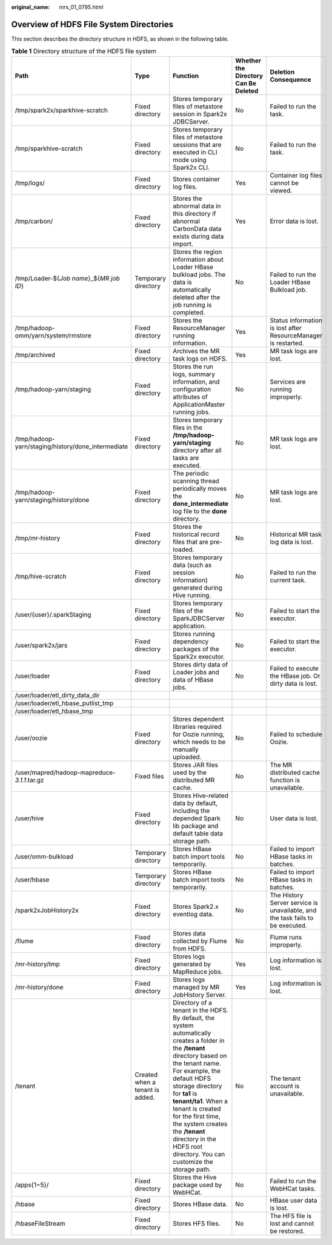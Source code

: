 :original_name: mrs_01_0795.html

.. _mrs_01_0795:

Overview of HDFS File System Directories
========================================

This section describes the directory structure in HDFS, as shown in the following table.

.. table:: **Table 1** Directory structure of the HDFS file system

   +----------------------------------------------------+---------------------------------+------------------------------------------------------------------------------------------------------------------------------------------------------------------------------------------------------------------------------------------------------------------------------------------------------------------------------------------------------------------------------------------+--------------------------------------+-------------------------------------------------------------------------------+
   | Path                                               | Type                            | Function                                                                                                                                                                                                                                                                                                                                                                                 | Whether the Directory Can Be Deleted | Deletion Consequence                                                          |
   +====================================================+=================================+==========================================================================================================================================================================================================================================================================================================================================================================================+======================================+===============================================================================+
   | /tmp/spark2x/sparkhive-scratch                     | Fixed directory                 | Stores temporary files of metastore session in Spark2x JDBCServer.                                                                                                                                                                                                                                                                                                                       | No                                   | Failed to run the task.                                                       |
   +----------------------------------------------------+---------------------------------+------------------------------------------------------------------------------------------------------------------------------------------------------------------------------------------------------------------------------------------------------------------------------------------------------------------------------------------------------------------------------------------+--------------------------------------+-------------------------------------------------------------------------------+
   | /tmp/sparkhive-scratch                             | Fixed directory                 | Stores temporary files of metastore sessions that are executed in CLI mode using Spark2x CLI.                                                                                                                                                                                                                                                                                            | No                                   | Failed to run the task.                                                       |
   +----------------------------------------------------+---------------------------------+------------------------------------------------------------------------------------------------------------------------------------------------------------------------------------------------------------------------------------------------------------------------------------------------------------------------------------------------------------------------------------------+--------------------------------------+-------------------------------------------------------------------------------+
   | /tmp/logs/                                         | Fixed directory                 | Stores container log files.                                                                                                                                                                                                                                                                                                                                                              | Yes                                  | Container log files cannot be viewed.                                         |
   +----------------------------------------------------+---------------------------------+------------------------------------------------------------------------------------------------------------------------------------------------------------------------------------------------------------------------------------------------------------------------------------------------------------------------------------------------------------------------------------------+--------------------------------------+-------------------------------------------------------------------------------+
   | /tmp/carbon/                                       | Fixed directory                 | Stores the abnormal data in this directory if abnormal CarbonData data exists during data import.                                                                                                                                                                                                                                                                                        | Yes                                  | Error data is lost.                                                           |
   +----------------------------------------------------+---------------------------------+------------------------------------------------------------------------------------------------------------------------------------------------------------------------------------------------------------------------------------------------------------------------------------------------------------------------------------------------------------------------------------------+--------------------------------------+-------------------------------------------------------------------------------+
   | /tmp/Loader-${*Job name*}_${*MR job ID*}           | Temporary directory             | Stores the region information about Loader HBase bulkload jobs. The data is automatically deleted after the job running is completed.                                                                                                                                                                                                                                                    | No                                   | Failed to run the Loader HBase Bulkload job.                                  |
   +----------------------------------------------------+---------------------------------+------------------------------------------------------------------------------------------------------------------------------------------------------------------------------------------------------------------------------------------------------------------------------------------------------------------------------------------------------------------------------------------+--------------------------------------+-------------------------------------------------------------------------------+
   | /tmp/hadoop-omm/yarn/system/rmstore                | Fixed directory                 | Stores the ResourceManager running information.                                                                                                                                                                                                                                                                                                                                          | Yes                                  | Status information is lost after ResourceManager is restarted.                |
   +----------------------------------------------------+---------------------------------+------------------------------------------------------------------------------------------------------------------------------------------------------------------------------------------------------------------------------------------------------------------------------------------------------------------------------------------------------------------------------------------+--------------------------------------+-------------------------------------------------------------------------------+
   | /tmp/archived                                      | Fixed directory                 | Archives the MR task logs on HDFS.                                                                                                                                                                                                                                                                                                                                                       | Yes                                  | MR task logs are lost.                                                        |
   +----------------------------------------------------+---------------------------------+------------------------------------------------------------------------------------------------------------------------------------------------------------------------------------------------------------------------------------------------------------------------------------------------------------------------------------------------------------------------------------------+--------------------------------------+-------------------------------------------------------------------------------+
   | /tmp/hadoop-yarn/staging                           | Fixed directory                 | Stores the run logs, summary information, and configuration attributes of ApplicationMaster running jobs.                                                                                                                                                                                                                                                                                | No                                   | Services are running improperly.                                              |
   +----------------------------------------------------+---------------------------------+------------------------------------------------------------------------------------------------------------------------------------------------------------------------------------------------------------------------------------------------------------------------------------------------------------------------------------------------------------------------------------------+--------------------------------------+-------------------------------------------------------------------------------+
   | /tmp/hadoop-yarn/staging/history/done_intermediate | Fixed directory                 | Stores temporary files in the **/tmp/hadoop-yarn/staging** directory after all tasks are executed.                                                                                                                                                                                                                                                                                       | No                                   | MR task logs are lost.                                                        |
   +----------------------------------------------------+---------------------------------+------------------------------------------------------------------------------------------------------------------------------------------------------------------------------------------------------------------------------------------------------------------------------------------------------------------------------------------------------------------------------------------+--------------------------------------+-------------------------------------------------------------------------------+
   | /tmp/hadoop-yarn/staging/history/done              | Fixed directory                 | The periodic scanning thread periodically moves the **done_intermediate** log file to the **done** directory.                                                                                                                                                                                                                                                                            | No                                   | MR task logs are lost.                                                        |
   +----------------------------------------------------+---------------------------------+------------------------------------------------------------------------------------------------------------------------------------------------------------------------------------------------------------------------------------------------------------------------------------------------------------------------------------------------------------------------------------------+--------------------------------------+-------------------------------------------------------------------------------+
   | /tmp/mr-history                                    | Fixed directory                 | Stores the historical record files that are pre-loaded.                                                                                                                                                                                                                                                                                                                                  | No                                   | Historical MR task log data is lost.                                          |
   +----------------------------------------------------+---------------------------------+------------------------------------------------------------------------------------------------------------------------------------------------------------------------------------------------------------------------------------------------------------------------------------------------------------------------------------------------------------------------------------------+--------------------------------------+-------------------------------------------------------------------------------+
   | /tmp/hive-scratch                                  | Fixed directory                 | Stores temporary data (such as session information) generated during Hive running.                                                                                                                                                                                                                                                                                                       | No                                   | Failed to run the current task.                                               |
   +----------------------------------------------------+---------------------------------+------------------------------------------------------------------------------------------------------------------------------------------------------------------------------------------------------------------------------------------------------------------------------------------------------------------------------------------------------------------------------------------+--------------------------------------+-------------------------------------------------------------------------------+
   | /user/{user}/.sparkStaging                         | Fixed directory                 | Stores temporary files of the SparkJDBCServer application.                                                                                                                                                                                                                                                                                                                               | No                                   | Failed to start the executor.                                                 |
   +----------------------------------------------------+---------------------------------+------------------------------------------------------------------------------------------------------------------------------------------------------------------------------------------------------------------------------------------------------------------------------------------------------------------------------------------------------------------------------------------+--------------------------------------+-------------------------------------------------------------------------------+
   | /user/spark2x/jars                                 | Fixed directory                 | Stores running dependency packages of the Spark2x executor.                                                                                                                                                                                                                                                                                                                              | No                                   | Failed to start the executor.                                                 |
   +----------------------------------------------------+---------------------------------+------------------------------------------------------------------------------------------------------------------------------------------------------------------------------------------------------------------------------------------------------------------------------------------------------------------------------------------------------------------------------------------+--------------------------------------+-------------------------------------------------------------------------------+
   | /user/loader                                       | Fixed directory                 | Stores dirty data of Loader jobs and data of HBase jobs.                                                                                                                                                                                                                                                                                                                                 | No                                   | Failed to execute the HBase job. Or dirty data is lost.                       |
   +----------------------------------------------------+---------------------------------+------------------------------------------------------------------------------------------------------------------------------------------------------------------------------------------------------------------------------------------------------------------------------------------------------------------------------------------------------------------------------------------+--------------------------------------+-------------------------------------------------------------------------------+
   | /user/loader/etl_dirty_data_dir                    |                                 |                                                                                                                                                                                                                                                                                                                                                                                          |                                      |                                                                               |
   +----------------------------------------------------+---------------------------------+------------------------------------------------------------------------------------------------------------------------------------------------------------------------------------------------------------------------------------------------------------------------------------------------------------------------------------------------------------------------------------------+--------------------------------------+-------------------------------------------------------------------------------+
   | /user/loader/etl_hbase_putlist_tmp                 |                                 |                                                                                                                                                                                                                                                                                                                                                                                          |                                      |                                                                               |
   +----------------------------------------------------+---------------------------------+------------------------------------------------------------------------------------------------------------------------------------------------------------------------------------------------------------------------------------------------------------------------------------------------------------------------------------------------------------------------------------------+--------------------------------------+-------------------------------------------------------------------------------+
   | /user/loader/etl_hbase_tmp                         |                                 |                                                                                                                                                                                                                                                                                                                                                                                          |                                      |                                                                               |
   +----------------------------------------------------+---------------------------------+------------------------------------------------------------------------------------------------------------------------------------------------------------------------------------------------------------------------------------------------------------------------------------------------------------------------------------------------------------------------------------------+--------------------------------------+-------------------------------------------------------------------------------+
   | /user/oozie                                        | Fixed directory                 | Stores dependent libraries required for Oozie running, which needs to be manually uploaded.                                                                                                                                                                                                                                                                                              | No                                   | Failed to schedule Oozie.                                                     |
   +----------------------------------------------------+---------------------------------+------------------------------------------------------------------------------------------------------------------------------------------------------------------------------------------------------------------------------------------------------------------------------------------------------------------------------------------------------------------------------------------+--------------------------------------+-------------------------------------------------------------------------------+
   | /user/mapred/hadoop-mapreduce-*3.1.1*.tar.gz       | Fixed files                     | Stores JAR files used by the distributed MR cache.                                                                                                                                                                                                                                                                                                                                       | No                                   | The MR distributed cache function is unavailable.                             |
   +----------------------------------------------------+---------------------------------+------------------------------------------------------------------------------------------------------------------------------------------------------------------------------------------------------------------------------------------------------------------------------------------------------------------------------------------------------------------------------------------+--------------------------------------+-------------------------------------------------------------------------------+
   | /user/hive                                         | Fixed directory                 | Stores Hive-related data by default, including the depended Spark lib package and default table data storage path.                                                                                                                                                                                                                                                                       | No                                   | User data is lost.                                                            |
   +----------------------------------------------------+---------------------------------+------------------------------------------------------------------------------------------------------------------------------------------------------------------------------------------------------------------------------------------------------------------------------------------------------------------------------------------------------------------------------------------+--------------------------------------+-------------------------------------------------------------------------------+
   | /user/omm-bulkload                                 | Temporary directory             | Stores HBase batch import tools temporarily.                                                                                                                                                                                                                                                                                                                                             | No                                   | Failed to import HBase tasks in batches.                                      |
   +----------------------------------------------------+---------------------------------+------------------------------------------------------------------------------------------------------------------------------------------------------------------------------------------------------------------------------------------------------------------------------------------------------------------------------------------------------------------------------------------+--------------------------------------+-------------------------------------------------------------------------------+
   | /user/hbase                                        | Temporary directory             | Stores HBase batch import tools temporarily.                                                                                                                                                                                                                                                                                                                                             | No                                   | Failed to import HBase tasks in batches.                                      |
   +----------------------------------------------------+---------------------------------+------------------------------------------------------------------------------------------------------------------------------------------------------------------------------------------------------------------------------------------------------------------------------------------------------------------------------------------------------------------------------------------+--------------------------------------+-------------------------------------------------------------------------------+
   | /spark2xJobHistory2x                               | Fixed directory                 | Stores Spark2.x eventlog data.                                                                                                                                                                                                                                                                                                                                                           | No                                   | The History Server service is unavailable, and the task fails to be executed. |
   +----------------------------------------------------+---------------------------------+------------------------------------------------------------------------------------------------------------------------------------------------------------------------------------------------------------------------------------------------------------------------------------------------------------------------------------------------------------------------------------------+--------------------------------------+-------------------------------------------------------------------------------+
   | /flume                                             | Fixed directory                 | Stores data collected by Flume from HDFS.                                                                                                                                                                                                                                                                                                                                                | No                                   | Flume runs improperly.                                                        |
   +----------------------------------------------------+---------------------------------+------------------------------------------------------------------------------------------------------------------------------------------------------------------------------------------------------------------------------------------------------------------------------------------------------------------------------------------------------------------------------------------+--------------------------------------+-------------------------------------------------------------------------------+
   | /mr-history/tmp                                    | Fixed directory                 | Stores logs generated by MapReduce jobs.                                                                                                                                                                                                                                                                                                                                                 | Yes                                  | Log information is lost.                                                      |
   +----------------------------------------------------+---------------------------------+------------------------------------------------------------------------------------------------------------------------------------------------------------------------------------------------------------------------------------------------------------------------------------------------------------------------------------------------------------------------------------------+--------------------------------------+-------------------------------------------------------------------------------+
   | /mr-history/done                                   | Fixed directory                 | Stores logs managed by MR JobHistory Server.                                                                                                                                                                                                                                                                                                                                             | Yes                                  | Log information is lost.                                                      |
   +----------------------------------------------------+---------------------------------+------------------------------------------------------------------------------------------------------------------------------------------------------------------------------------------------------------------------------------------------------------------------------------------------------------------------------------------------------------------------------------------+--------------------------------------+-------------------------------------------------------------------------------+
   | /tenant                                            | Created when a tenant is added. | Directory of a tenant in the HDFS. By default, the system automatically creates a folder in the **/tenant** directory based on the tenant name. For example, the default HDFS storage directory for **ta1** is **tenant/ta1**. When a tenant is created for the first time, the system creates the **/tenant** directory in the HDFS root directory. You can customize the storage path. | No                                   | The tenant account is unavailable.                                            |
   +----------------------------------------------------+---------------------------------+------------------------------------------------------------------------------------------------------------------------------------------------------------------------------------------------------------------------------------------------------------------------------------------------------------------------------------------------------------------------------------------+--------------------------------------+-------------------------------------------------------------------------------+
   | /apps{1~5}/                                        | Fixed directory                 | Stores the Hive package used by WebHCat.                                                                                                                                                                                                                                                                                                                                                 | No                                   | Failed to run the WebHCat tasks.                                              |
   +----------------------------------------------------+---------------------------------+------------------------------------------------------------------------------------------------------------------------------------------------------------------------------------------------------------------------------------------------------------------------------------------------------------------------------------------------------------------------------------------+--------------------------------------+-------------------------------------------------------------------------------+
   | /hbase                                             | Fixed directory                 | Stores HBase data.                                                                                                                                                                                                                                                                                                                                                                       | No                                   | HBase user data is lost.                                                      |
   +----------------------------------------------------+---------------------------------+------------------------------------------------------------------------------------------------------------------------------------------------------------------------------------------------------------------------------------------------------------------------------------------------------------------------------------------------------------------------------------------+--------------------------------------+-------------------------------------------------------------------------------+
   | /hbaseFileStream                                   | Fixed directory                 | Stores HFS files.                                                                                                                                                                                                                                                                                                                                                                        | No                                   | The HFS file is lost and cannot be restored.                                  |
   +----------------------------------------------------+---------------------------------+------------------------------------------------------------------------------------------------------------------------------------------------------------------------------------------------------------------------------------------------------------------------------------------------------------------------------------------------------------------------------------------+--------------------------------------+-------------------------------------------------------------------------------+

